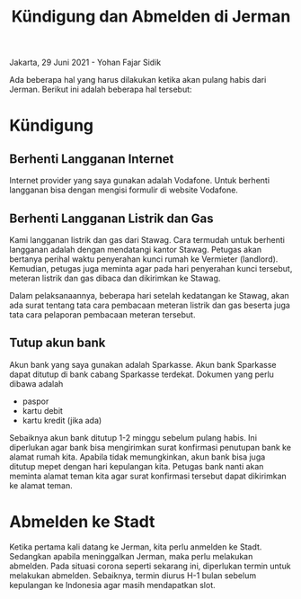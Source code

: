 #+STARTUP: overview
#+TITLE: Kündigung dan Abmelden di Jerman

Jakarta, 29 Juni 2021 - Yohan Fajar Sidik

Ada beberapa hal yang harus dilakukan ketika akan pulang habis dari Jerman.
Berikut ini adalah beberapa hal tersebut:

* Kündigung 

** Berhenti Langganan Internet

 Internet provider yang saya gunakan adalah Vodafone. Untuk berhenti
 langganan bisa dengan mengisi formulir di website Vodafone.

** Berhenti Langganan Listrik dan Gas

 Kami langganan listrik dan gas dari Stawag. Cara termudah untuk berhenti
 langganan adalah dengan mendatangi kantor Stawag. Petugas akan bertanya
 perihal waktu penyerahan kunci rumah ke Vermieter (landlord). Kemudian,
 petugas juga meminta agar pada hari penyerahan kunci tersebut,
 meteran listrik dan gas dibaca dan dikirimkan ke Stawag.

 Dalam pelaksanaannya, beberapa hari setelah kedatangan ke Stawag, akan
 ada surat tentang tata cara pembacaan meteran listrik dan gas beserta juga
 tata cara pelaporan pembacaan meteran tersebut. 

** Tutup akun bank

 Akun bank yang saya gunakan adalah Sparkasse. Akun bank Sparkasse dapat
 ditutup di bank cabang Sparkasse terdekat. Dokumen yang perlu dibawa adalah

 - paspor
 - kartu debit
 - kartu kredit (jika ada)

 Sebaiknya akun bank ditutup 1-2 minggu sebelum pulang habis.
 Ini diperlukan agar bank bisa mengirimkan surat konfirmasi penutupan bank
 ke alamat rumah kita. Apabila tidak memungkinkan, akun bank bisa juga
 ditutup mepet dengan hari kepulangan kita. Petugas bank nanti akan
 meminta alamat teman kita agar surat konfirmasi tersebut dapat dikirimkan
 ke alamat teman.


* Abmelden ke Stadt

Ketika pertama kali datang ke Jerman, kita perlu anmelden ke Stadt.
Sedangkan apabila meninggalkan Jerman, maka perlu melakukan abmelden.
Pada situasi corona seperti sekarang ini, diperlukan termin untuk
melakukan abmelden. Sebaiknya, termin diurus H-1 bulan sebelum kepulangan
ke Indonesia agar masih mendapatkan slot. 
